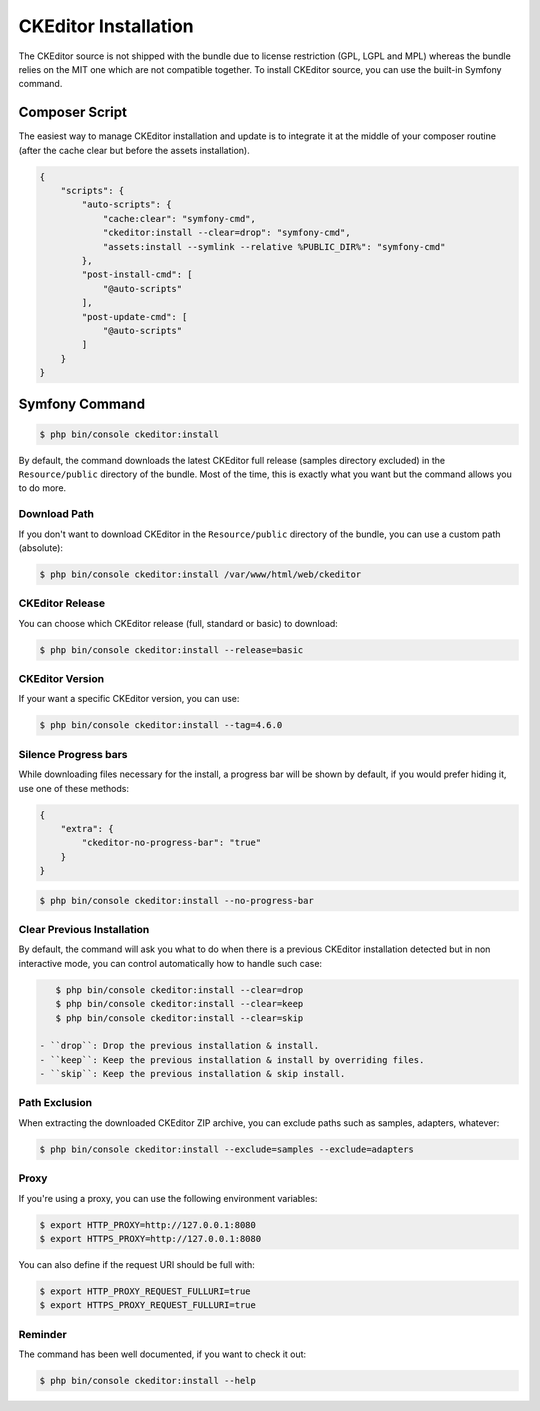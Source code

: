 CKEditor Installation
=====================

The CKEditor source is not shipped with the bundle due to license restriction
(GPL, LGPL and MPL) whereas the bundle relies on the MIT one which are not
compatible together. To install CKEditor source, you can use the built-in
Symfony command.

Composer Script
---------------

The easiest way to manage CKEditor installation and update is to integrate it
at the middle of your composer routine (after the cache clear but before the
assets installation).

.. code-block:: json

    {
        "scripts": {
            "auto-scripts": {
                "cache:clear": "symfony-cmd",
                "ckeditor:install --clear=drop": "symfony-cmd",
                "assets:install --symlink --relative %PUBLIC_DIR%": "symfony-cmd"
            },
            "post-install-cmd": [
                "@auto-scripts"
            ],
            "post-update-cmd": [
                "@auto-scripts"
            ]
        }
    }

Symfony Command
---------------

.. code-block:: bash

    $ php bin/console ckeditor:install

By default, the command downloads the latest CKEditor full release (samples
directory excluded) in the ``Resource/public`` directory of the bundle. Most of
the time, this is exactly what you want but the command allows you to do more.

Download Path
~~~~~~~~~~~~~

If you don't want to download CKEditor in the ``Resource/public`` directory of
the bundle, you can use a custom path (absolute):

.. code-block:: bash

    $ php bin/console ckeditor:install /var/www/html/web/ckeditor

CKEditor Release
~~~~~~~~~~~~~~~~

You can choose which CKEditor release (full, standard or basic) to download:

.. code-block:: bash

    $ php bin/console ckeditor:install --release=basic

CKEditor Version
~~~~~~~~~~~~~~~~

If your want a specific CKEditor version, you can use:

.. code-block:: bash

    $ php bin/console ckeditor:install --tag=4.6.0

Silence Progress bars
~~~~~~~~~~~~~~~~~~~~~~~~~~~

While downloading files necessary for the install, a progress bar will be shown
by default, if you would prefer hiding it, use one of these methods:

.. code-block:: json

    {
        "extra": {
            "ckeditor-no-progress-bar": "true"
        }
    }

.. code-block:: bash

    $ php bin/console ckeditor:install --no-progress-bar

Clear Previous Installation
~~~~~~~~~~~~~~~~~~~~~~~~~~~

By default, the command will ask you what to do when there is a previous CKEditor
installation detected but in non interactive mode, you can control automatically
how to handle such case:

.. code-block:: bash

    $ php bin/console ckeditor:install --clear=drop
    $ php bin/console ckeditor:install --clear=keep
    $ php bin/console ckeditor:install --clear=skip

 - ``drop``: Drop the previous installation & install.
 - ``keep``: Keep the previous installation & install by overriding files.
 - ``skip``: Keep the previous installation & skip install.

Path Exclusion
~~~~~~~~~~~~~~

When extracting the downloaded CKEditor ZIP archive, you can exclude paths
such as samples, adapters, whatever:

.. code-block:: bash

    $ php bin/console ckeditor:install --exclude=samples --exclude=adapters

Proxy
~~~~~

If you're using a proxy, you can use the following environment variables:

.. code-block:: bash

    $ export HTTP_PROXY=http://127.0.0.1:8080
    $ export HTTPS_PROXY=http://127.0.0.1:8080

You can also define if the request URI should be full with:

.. code-block:: bash

    $ export HTTP_PROXY_REQUEST_FULLURI=true
    $ export HTTPS_PROXY_REQUEST_FULLURI=true

Reminder
~~~~~~~~

The command has been well documented, if you want to check it out:

.. code-block:: bash

    $ php bin/console ckeditor:install --help

